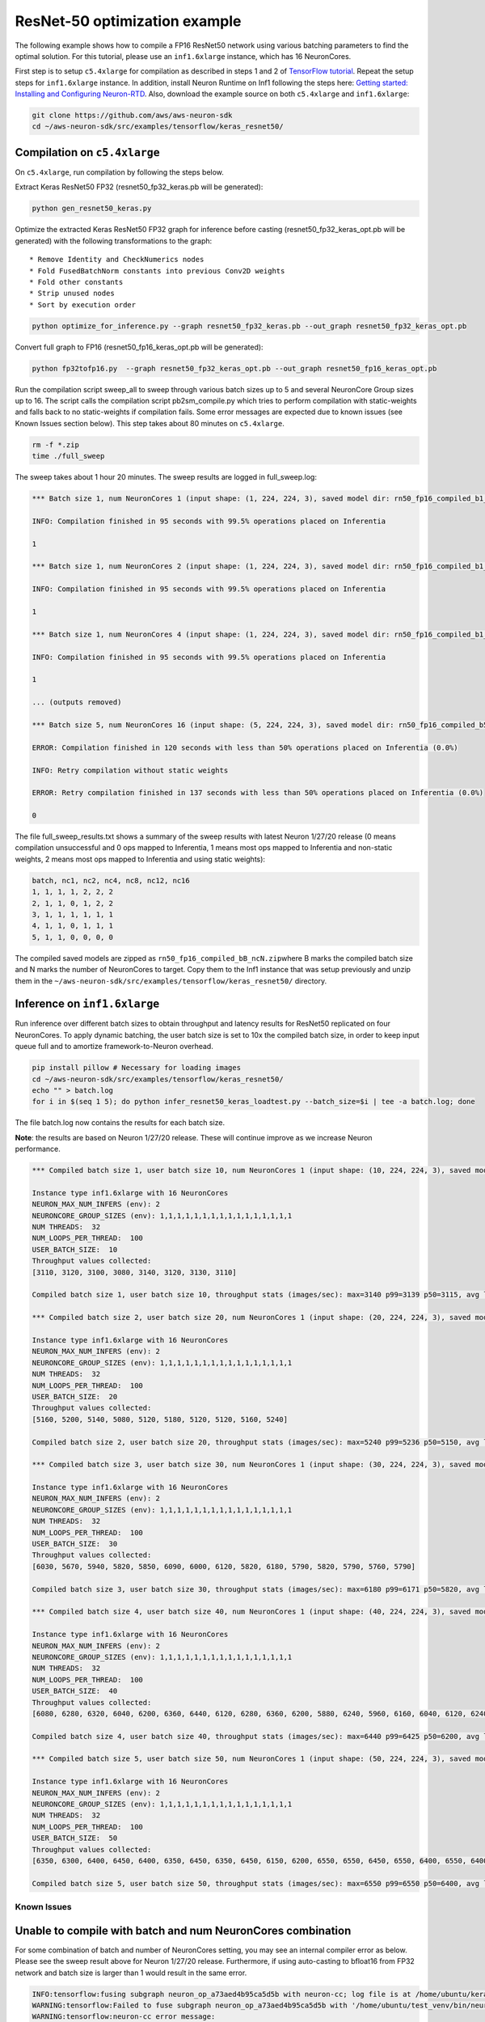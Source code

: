 ResNet-50 optimization example
==============================

The following example shows how to compile a FP16 ResNet50 network using
various batching parameters to find the optimal solution. For this
tutorial, please use an ``inf1.6xlarge`` instance, which has 16
NeuronCores.

First step is to setup ``c5.4xlarge`` for compilation as described in
steps 1 and 2 of `TensorFlow
tutorial <https://github.com/aws/aws-neuron-sdk/blob/master/docs/tensorflow-neuron/tutorial-compile-infer.md#tutorial-getting-started-with-tensorflow-neuron-resnet-50-tutorial>`__.
Repeat the setup steps for ``inf1.6xlarge`` instance. In addition,
install Neuron Runtime on Inf1 following the steps here: `Getting
started: Installing and Configuring
Neuron-RTD <https://github.com/aws/aws-neuron-sdk/blob/master/docs/neuron-runtime/nrt_start.md>`__.
Also, download the example source on both ``c5.4xlarge`` and
``inf1.6xlarge``:

.. code:: bash

   git clone https://github.com/aws/aws-neuron-sdk
   cd ~/aws-neuron-sdk/src/examples/tensorflow/keras_resnet50/

.. _compilation-on-c54xlarge:

Compilation on ``c5.4xlarge``
~~~~~~~~~~~~~~~~~~~~~~~~~~~~~

On ``c5.4xlarge``, run compilation by following the steps below.

Extract Keras ResNet50 FP32 (resnet50_fp32_keras.pb will be generated):

.. code:: bash

   python gen_resnet50_keras.py

Optimize the extracted Keras ResNet50 FP32 graph for inference before
casting (resnet50_fp32_keras_opt.pb will be generated) with the
following transformations to the graph:

::

   * Remove Identity and CheckNumerics nodes
   * Fold FusedBatchNorm constants into previous Conv2D weights
   * Fold other constants
   * Strip unused nodes
   * Sort by execution order

.. code:: bash

   python optimize_for_inference.py --graph resnet50_fp32_keras.pb --out_graph resnet50_fp32_keras_opt.pb

Convert full graph to FP16 (resnet50_fp16_keras_opt.pb will be
generated):

.. code:: bash

   python fp32tofp16.py  --graph resnet50_fp32_keras_opt.pb --out_graph resnet50_fp16_keras_opt.pb

Run the compilation script sweep_all to sweep through various batch
sizes up to 5 and several NeuronCore Group sizes up to 16. The script
calls the compilation script pb2sm_compile.py which tries to perform
compilation with static-weights and falls back to no static-weights if
compilation fails. Some error messages are expected due to known issues
(see Known Issues section below). This step takes about 80 minutes on
``c5.4xlarge``.

.. code:: bash

   rm -f *.zip
   time ./full_sweep

The sweep takes about 1 hour 20 minutes. The sweep results are logged in
full_sweep.log:

.. code:: bash

   *** Batch size 1, num NeuronCores 1 (input shape: (1, 224, 224, 3), saved model dir: rn50_fp16_compiled_b1_nc1) ***

   INFO: Compilation finished in 95 seconds with 99.5% operations placed on Inferentia

   1

   *** Batch size 1, num NeuronCores 2 (input shape: (1, 224, 224, 3), saved model dir: rn50_fp16_compiled_b1_nc2) ***

   INFO: Compilation finished in 95 seconds with 99.5% operations placed on Inferentia

   1

   *** Batch size 1, num NeuronCores 4 (input shape: (1, 224, 224, 3), saved model dir: rn50_fp16_compiled_b1_nc4) ***

   INFO: Compilation finished in 95 seconds with 99.5% operations placed on Inferentia

   1

   ... (outputs removed)

   *** Batch size 5, num NeuronCores 16 (input shape: (5, 224, 224, 3), saved model dir: rn50_fp16_compiled_b5_nc16) ***

   ERROR: Compilation finished in 120 seconds with less than 50% operations placed on Inferentia (0.0%)

   INFO: Retry compilation without static weights

   ERROR: Retry compilation finished in 137 seconds with less than 50% operations placed on Inferentia (0.0%)

   0

The file full_sweep_results.txt shows a summary of the sweep results
with latest Neuron 1/27/20 release (0 means compilation unsuccessful and
0 ops mapped to Inferentia, 1 means most ops mapped to Inferentia and
non-static weights, 2 means most ops mapped to Inferentia and using
static weights):

.. code:: bash

   batch, nc1, nc2, nc4, nc8, nc12, nc16
   1, 1, 1, 1, 2, 2, 2
   2, 1, 1, 0, 1, 2, 2
   3, 1, 1, 1, 1, 1, 1
   4, 1, 1, 0, 1, 1, 1
   5, 1, 1, 0, 0, 0, 0

The compiled saved models are zipped as
``rn50_fp16_compiled_bB_ncN.zip``\ where B marks the compiled batch size
and N marks the number of NeuronCores to target. Copy them to the Inf1
instance that was setup previously and unzip them in the
``~/aws-neuron-sdk/src/examples/tensorflow/keras_resnet50/`` directory.

.. _inference-on-inf16xlarge:

Inference on ``inf1.6xlarge``
~~~~~~~~~~~~~~~~~~~~~~~~~~~~~

Run inference over different batch sizes to obtain throughput and
latency results for ResNet50 replicated on four NeuronCores. To apply
dynamic batching, the user batch size is set to 10x the compiled batch
size, in order to keep input queue full and to amortize
framework-to-Neuron overhead.

.. code:: bash

   pip install pillow # Necessary for loading images
   cd ~/aws-neuron-sdk/src/examples/tensorflow/keras_resnet50/
   echo "" > batch.log
   for i in $(seq 1 5); do python infer_resnet50_keras_loadtest.py --batch_size=$i | tee -a batch.log; done

The file batch.log now contains the results for each batch size.

**Note**: the results are based on Neuron 1/27/20 release. These will
continue improve as we increase Neuron performance.

.. code:: bash

   *** Compiled batch size 1, user batch size 10, num NeuronCores 1 (input shape: (10, 224, 224, 3), saved model dir: ./rn50_fp16_compiled_b1_nc1/1) ***

   Instance type inf1.6xlarge with 16 NeuronCores
   NEURON_MAX_NUM_INFERS (env): 2
   NEURONCORE_GROUP_SIZES (env): 1,1,1,1,1,1,1,1,1,1,1,1,1,1,1,1
   NUM THREADS:  32
   NUM_LOOPS_PER_THREAD:  100
   USER_BATCH_SIZE:  10
   Throughput values collected:
   [3110, 3120, 3100, 3080, 3140, 3120, 3130, 3110]

   Compiled batch size 1, user batch size 10, throughput stats (images/sec): max=3140 p99=3139 p50=3115, avg latency 105.3192 sec/user-batch

   *** Compiled batch size 2, user batch size 20, num NeuronCores 1 (input shape: (20, 224, 224, 3), saved model dir: ./rn50_fp16_compiled_b2_nc1/1) ***

   Instance type inf1.6xlarge with 16 NeuronCores
   NEURON_MAX_NUM_INFERS (env): 2
   NEURONCORE_GROUP_SIZES (env): 1,1,1,1,1,1,1,1,1,1,1,1,1,1,1,1
   NUM THREADS:  32
   NUM_LOOPS_PER_THREAD:  100
   USER_BATCH_SIZE:  20
   Throughput values collected:
   [5160, 5200, 5140, 5080, 5120, 5180, 5120, 5120, 5160, 5240]

   Compiled batch size 2, user batch size 20, throughput stats (images/sec): max=5240 p99=5236 p50=5150, avg latency 127.9041 sec/user-batch

   *** Compiled batch size 3, user batch size 30, num NeuronCores 1 (input shape: (30, 224, 224, 3), saved model dir: ./rn50_fp16_compiled_b3_nc1/1) ***

   Instance type inf1.6xlarge with 16 NeuronCores
   NEURON_MAX_NUM_INFERS (env): 2
   NEURONCORE_GROUP_SIZES (env): 1,1,1,1,1,1,1,1,1,1,1,1,1,1,1,1
   NUM THREADS:  32
   NUM_LOOPS_PER_THREAD:  100
   USER_BATCH_SIZE:  30
   Throughput values collected:
   [6030, 5670, 5940, 5820, 5850, 6090, 6000, 6120, 5820, 6180, 5790, 5820, 5790, 5760, 5790]

   Compiled batch size 3, user batch size 30, throughput stats (images/sec): max=6180 p99=6171 p50=5820, avg latency 164.8427 sec/user-batch

   *** Compiled batch size 4, user batch size 40, num NeuronCores 1 (input shape: (40, 224, 224, 3), saved model dir: ./rn50_fp16_compiled_b4_nc1/1) ***

   Instance type inf1.6xlarge with 16 NeuronCores
   NEURON_MAX_NUM_INFERS (env): 2
   NEURONCORE_GROUP_SIZES (env): 1,1,1,1,1,1,1,1,1,1,1,1,1,1,1,1
   NUM THREADS:  32
   NUM_LOOPS_PER_THREAD:  100
   USER_BATCH_SIZE:  40
   Throughput values collected:
   [6080, 6280, 6320, 6040, 6200, 6360, 6440, 6120, 6280, 6360, 6200, 5880, 6240, 5960, 6160, 6040, 6120, 6240, 6320]

   Compiled batch size 4, user batch size 40, throughput stats (images/sec): max=6440 p99=6425 p50=6200, avg latency 209.3087 sec/user-batch

   *** Compiled batch size 5, user batch size 50, num NeuronCores 1 (input shape: (50, 224, 224, 3), saved model dir: ./rn50_fp16_compiled_b5_nc1/1) ***

   Instance type inf1.6xlarge with 16 NeuronCores
   NEURON_MAX_NUM_INFERS (env): 2
   NEURONCORE_GROUP_SIZES (env): 1,1,1,1,1,1,1,1,1,1,1,1,1,1,1,1
   NUM THREADS:  32
   NUM_LOOPS_PER_THREAD:  100
   USER_BATCH_SIZE:  50
   Throughput values collected:
   [6350, 6300, 6400, 6450, 6400, 6350, 6450, 6350, 6450, 6150, 6200, 6550, 6550, 6450, 6550, 6400, 6550, 6400, 6350, 6350, 6500, 6550, 6300]

   Compiled batch size 5, user batch size 50, throughput stats (images/sec): max=6550 p99=6550 p50=6400, avg latency 251.6603 sec/user-batch

Known Issues
------------

Unable to compile with batch and num NeuronCores combination
~~~~~~~~~~~~~~~~~~~~~~~~~~~~~~~~~~~~~~~~~~~~~~~~~~~~~~~~~~~~

For some combination of batch and number of NeuronCores setting, you may
see an internal compiler error as below. Please see the sweep result
above for Neuron 1/27/20 release. Furthermore, if using auto-casting to
bfloat16 from FP32 network and batch size is larger than 1 would result
in the same error.

.. code:: bash

   INFO:tensorflow:fusing subgraph neuron_op_a73aed4b95ca5d5b with neuron-cc; log file is at /home/ubuntu/keras_fp16_benchmarking_db/compiler_workdir/neuron_op_a73aed4b95ca5d5b/graph_def.neuron-cc.log
   WARNING:tensorflow:Failed to fuse subgraph neuron_op_a73aed4b95ca5d5b with '/home/ubuntu/test_venv/bin/neuron-cc compile /home/ubuntu/keras_fp16_benchmarking_db/compiler_workdir/neuron_op_a73aed4b95ca5d5b/graph_def.pb --framework TENSORFLOW --pipeline compile SaveTemps --output /home/ubuntu/keras_fp16_benchmarking_db/compiler_workdir/neuron_op_a73aed4b95ca5d5b/graph_def.neff --io-config "{\"inputs\": {\"input_10/_0:0\": [[6, 224, 224, 3], \"float16\"]}, \"outputs\": [\"probs/Softmax:0\"]}" --batching_en --rematerialization_en --sb_size 120 --spill_dis --enable-replication True'
   WARNING:tensorflow:neuron-cc error message:
   WARNING:tensorflow:01/23/2020 01:15:40 AM ERROR [neuron-cc]: ***************************************************************
   01/23/2020 01:15:40 AM ERROR [neuron-cc]:  An Internal Compiler Error has occurred
   01/23/2020 01:15:40 AM ERROR [neuron-cc]: ***************************************************************
   01/23/2020 01:15:40 AM ERROR [neuron-cc]:
   01/23/2020 01:15:40 AM ERROR [neuron-cc]: Please contact Customer Support and provide the following details.
   01/23/2020 01:15:40 AM ERROR [neuron-cc]:
   01/23/2020 01:15:40 AM ERROR [neuron-cc]: Error message:  Non-zero exit status (134) for command: /home/ubuntu/test_venv/lib/python3.6/site-packages/neuroncc/starfish/bin/list_sch --hhir hh-tr-external-move.json --verbose 0 --sb_size 120 --arith_intensity_target 2300 --sb_watermark_low 0.250000 --sb_watermark_high 0.750000 --sb_size_tol 1 --alloc simple1 --alloc_opt --depth_diff 0.100000 --verbose_start_cycle 0 --tt_dist --mm_meet_cnt 1 --load_speed_factor 0.300000 --schir sch_tmp.json --spill_depth_limit 5 --spill_dis --true_dep --mm_order --batching_en --rematerialization_en
   01/23/2020 01:15:40 AM ERROR [neuron-cc]:
   01/23/2020 01:15:40 AM ERROR [neuron-cc]: Error class:    CompilerInternalError
   01/23/2020 01:15:40 AM ERROR [neuron-cc]: Error location: job.Scheduler.3
   01/23/2020 01:15:40 AM ERROR [neuron-cc]: Command line:   /home/ubuntu/test_venv/bin/neuron-cc compile /home/ubuntu/keras_fp16_benchmarking_db/compiler_workdir/neuron_op_a73aed4b95ca5d5b/graph_def.pb --framework TENSORFLOW --pipeline compile SaveTemps --output /home/ubuntu/keras_fp16_benchmarking_db/compiler_workdir/neuron_op_a73aed4b95ca5d5b/graph_def.neff --io-config '{"inputs": {"input_10/_0:0": [[6, 224, 224, 3], "float16"]}, "outputs": ["probs/Softmax:0"]}' --batching_en --rematerialization_en --sb_size 120 --spill_dis --enable-replication True
   01/23/2020 01:15:40 AM ERROR [neuron-cc]:
   01/23/2020 01:15:40 AM ERROR [neuron-cc]: Internal details:
   01/23/2020 01:15:40 AM ERROR [neuron-cc]:   File "neuroncc/driver/Job.py", line 207, in neuroncc.driver.Job.runSingleInputFn
   01/23/2020 01:15:40 AM ERROR [neuron-cc]:   File "neuroncc/driver/jobs/Scheduler.py", line 58, in neuroncc.driver.jobs.Scheduler.Scheduler.runSingleInput
   01/23/2020 01:15:40 AM ERROR [neuron-cc]:   File "neuroncc/driver/Job.py", line 145, in neuroncc.driver.Job.Job.shellCommand
   01/23/2020 01:15:40 AM ERROR [neuron-cc]:
   01/23/2020 01:15:40 AM ERROR [neuron-cc]: Version information:
   01/23/2020 01:15:41 AM ERROR [neuron-cc]:   Neuron Compiler version 1.0.6632.0+6001610955
   01/23/2020 01:15:41 AM ERROR [neuron-cc]:   
   01/23/2020 01:15:41 AM ERROR [neuron-cc]:   HWM version 1.0.839.0-6001300654
   01/23/2020 01:15:41 AM ERROR [neuron-cc]:   NEFF version 0.6
   01/23/2020 01:15:41 AM ERROR [neuron-cc]:   TVM version 1.0.1589.0+6001610955
   01/23/2020 01:15:41 AM ERROR [neuron-cc]:   NumPy version 1.16.5
   01/23/2020 01:15:41 AM ERROR [neuron-cc]:   MXNet not available
   01/23/2020 01:15:41 AM ERROR [neuron-cc]:   TF version 1.15.0
   01/23/2020 01:15:41 AM ERROR [neuron-cc]:
